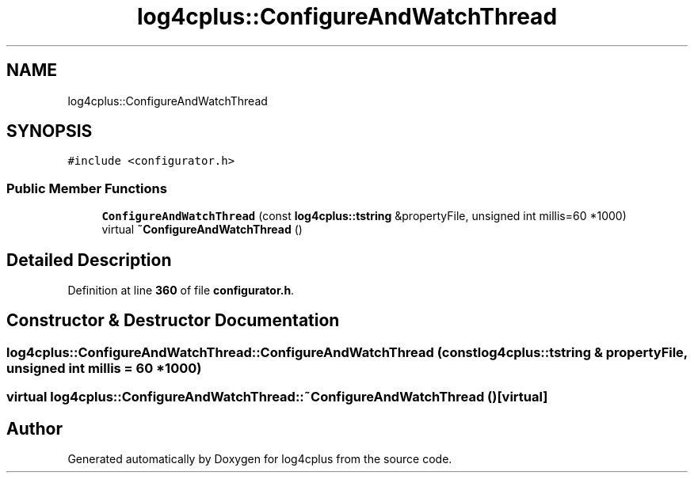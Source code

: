 .TH "log4cplus::ConfigureAndWatchThread" 3 "Fri Sep 20 2024" "Version 2.1.0" "log4cplus" \" -*- nroff -*-
.ad l
.nh
.SH NAME
log4cplus::ConfigureAndWatchThread
.SH SYNOPSIS
.br
.PP
.PP
\fC#include <configurator\&.h>\fP
.SS "Public Member Functions"

.in +1c
.ti -1c
.RI "\fBConfigureAndWatchThread\fP (const \fBlog4cplus::tstring\fP &propertyFile, unsigned int millis=60 *1000)"
.br
.ti -1c
.RI "virtual \fB~ConfigureAndWatchThread\fP ()"
.br
.in -1c
.SH "Detailed Description"
.PP 
Definition at line \fB360\fP of file \fBconfigurator\&.h\fP\&.
.SH "Constructor & Destructor Documentation"
.PP 
.SS "log4cplus::ConfigureAndWatchThread::ConfigureAndWatchThread (const \fBlog4cplus::tstring\fP & propertyFile, unsigned int millis = \fC60 *1000\fP)"

.SS "virtual log4cplus::ConfigureAndWatchThread::~ConfigureAndWatchThread ()\fC [virtual]\fP"


.SH "Author"
.PP 
Generated automatically by Doxygen for log4cplus from the source code\&.
